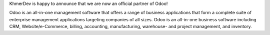 KhmerDev is happy to announce that we are now an official partner of Odoo!

 

Odoo is an all-in-one management software that offers a range of business applications that form a complete suite of enterprise management applications targeting companies of all sizes. Odoo is an all-in-one business software including CRM, Website/e-Commerce, billing, accounting, manufacturing, warehouse- and project management, and inventory.